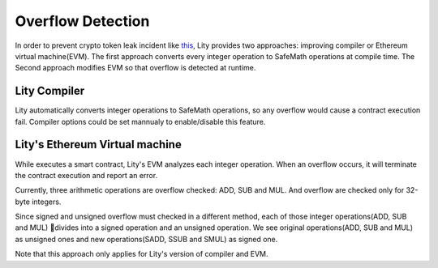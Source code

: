 ===============
Overflow Detection
===============

In order to prevent crypto token leak incident like `this <https://medium.com/cybermiles/27c96a7e78fd>`_, 
Lity provides two approaches: improving compiler or Ethereum virtual machine(EVM). 
The first approach converts every integer operation to SafeMath operations at compile time. 
The Second approach modifies EVM so that overflow is detected at runtime.

Lity Compiler
---------------
Lity automatically converts integer operations to SafeMath operations, 
so any overflow would cause a contract execution fail.
Compiler options could be set mannualy to enable/disable this feature.

Lity's Ethereum Virtual machine
---------------
While executes a smart contract, Lity's EVM analyzes each integer operation.
When an overflow occurs, it will terminate the contract execution and report an error.

Currently, three arithmetic operations are overflow checked: ADD, SUB and MUL.
And overflow are checked only for 32-byte integers.

Since signed and unsigned overflow must checked in a different method, 
each of those integer operations(ADD, SUB and MUL) divides into a signed operation and an unsigned operation.
We see original operations(ADD, SUB and MUL) as unsigned ones and new operations(SADD, SSUB and SMUL) as signed one.

Note that this approach only applies for Lity's version of compiler and EVM.
